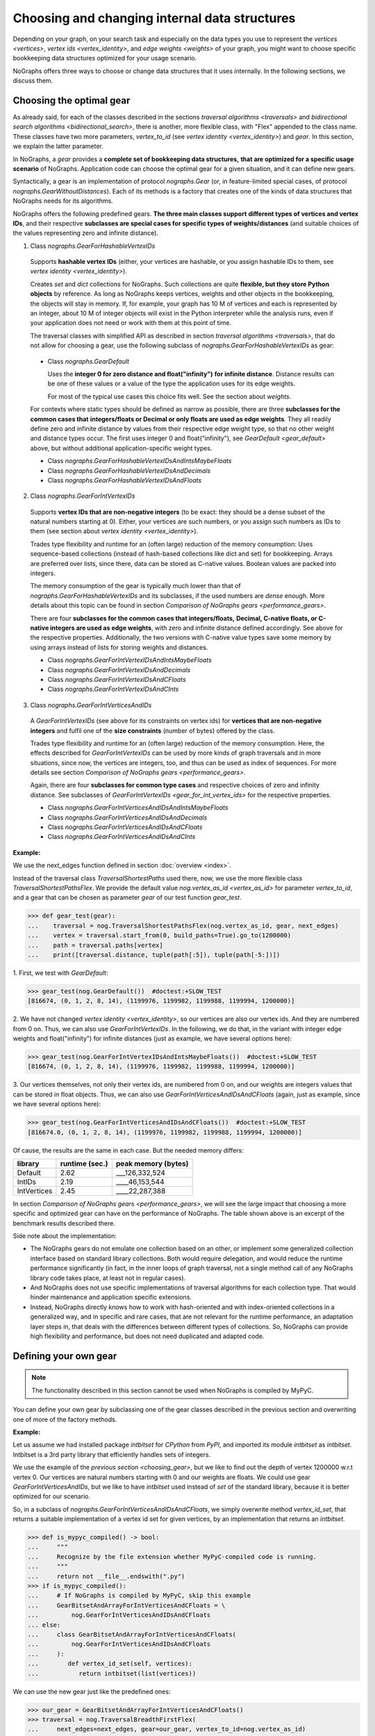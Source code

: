 .. _replace-internals:

Choosing and changing internal data structures
----------------------------------------------

..
   Import nographs for doctests of this document. Does not go into docs.
   >>> import nographs as nog

Depending on your graph, on your search task and especially on
the data types you use to represent the
`vertices <vertices>`,
`vertex ids <vertex_identity>`,
and `edge weights <weights>` of your graph,
you might want to choose specific bookkeeping data structures optimized for
your usage scenario.

NoGraphs offers three ways to choose or change data structures that it
uses internally. In the following sections, we discuss them.


.. _choosing_gear:

Choosing the optimal gear
~~~~~~~~~~~~~~~~~~~~~~~~~

As already said, for each of the classes described in the sections
`traversal algorithms <traversals>` and
`bidirectional search algorithms <bidirectional_search>`,
there is another, more flexible class,
with "Flex" appended to the class name. These classes have two more parameters,
*vertex_to_id* (see `vertex identity <vertex_identity>`) and *gear*. In this section,
we explain the latter parameter.

In NoGraphs, a *gear* provides a **complete set of bookkeeping data structures,**
**that are optimized for a specific usage scenario** of NoGraphs.
Application code can choose the optimal gear for a given situation,
and it can define new gears.

.. versionchanged:: 3.0

   Gears introduced.

Syntactically, a gear is an implementation of protocol `nographs.Gear`
(or, in feature-limited special cases, of protocol `nographs.GearWithoutDistances`).
Each of its methods is a factory that creates one of the kinds of data structures
that NoGraphs needs for its algorithms.

NoGraphs offers the following predefined gears. **The three main classes support**
**different types of vertices and vertex IDs**, and their respective
**subclasses are special cases for specific types of weights/distances**
(and suitable choices of the values representing zero and infinite distance).

.. _gear_for_hashable_vertex_ids:

1. Class `nographs.GearForHashableVertexIDs`

  Supports **hashable vertex IDs** (either, your vertices are hashable, or you
  assign hashable IDs to them, see `vertex identity <vertex_identity>`).


  Creates *set* and *dict* collections for NoGraphs. Such collections are
  quite **flexible, but they store Python objects** by reference. As long as NoGraphs
  keeps vertices, weights and other objects in the bookkeeping, the objects will stay
  in memory. If, for example, your graph has 10 M of vertices
  and each is represented by an integer, about 10 M of integer objects will
  exist in the Python interpreter while the analysis runs, even if your
  application does not need or work with them at this point of time.

  The traversal classes with simplified API as described in section
  `traversal algorithms <traversals>`, that do not allow for choosing a gear,
  use the following subclass of `nographs.GearForHashableVertexIDs` as gear:

.. _gear_default:

  - Class `nographs.GearDefault`

    Uses the **integer 0 for zero distance and float("infinity")**
    **for infinite distance**. Distance results can be one of these values or a value
    of the type the application uses for its edge weights.

    For most of the typical use cases this choice fits well. See the section about
    `weights`.

  For contexts where static types should be defined as narrow as possible, there are
  three **subclasses for the common cases that**
  **integers/floats or Decimal or only floats are used as edge weights**.
  They all readily define zero and infinite distance by values from their respective
  edge weight type, so that no other weight and distance types occur. The first uses
  integer 0 and float("infinity"), see `GearDefault <gear_default>` above, but without
  additional application-specific weight types.

  - Class `nographs.GearForHashableVertexIDsAndIntsMaybeFloats`

  - Class `nographs.GearForHashableVertexIDsAndDecimals`

  - Class `nographs.GearForHashableVertexIDsAndFloats`

.. _gear_for_int_vertex_ids:

2. Class `nographs.GearForIntVertexIDs`

  Supports **vertex IDs that are non-negative integers** (to be exact: they should be
  a dense subset of the natural numbers starting at 0). Either, your vertices are
  such numbers, or you assign such numbers as IDs to them (see section about
  `vertex identity <vertex_identity>`).

  Trades type flexibility and runtime for an (often large) reduction of the memory
  consumption: Uses sequence-based collections (instead of hash-based collections
  like dict and set) for bookkeeping. Arrays are preferred over lists, since there,
  data can be stored as C-native values. Boolean values are packed into integers.

  The memory consumption of the gear is typically much lower than that of
  `nographs.GearForHashableVertexIDs` and its subclasses,
  if the used numbers are *dense* enough. More details about this
  topic can be found in section `Comparison of NoGraphs gears <performance_gears>`.

  There are four **subclasses for the common cases that integers/floats,**
  **Decimal, C-native floats, or C-native integers are used as edge weights**,
  with zero and infinite distance defined accordingly.
  See above for the respective properties. Additionally, the two versions with C-native
  value types save some memory by using arrays instead of lists for storing weights
  and distances.

  - Class `nographs.GearForIntVertexIDsAndIntsMaybeFloats`

  - Class `nographs.GearForIntVertexIDsAndDecimals`

  - Class `nographs.GearForIntVertexIDsAndCFloats`

  - Class `nographs.GearForIntVertexIDsAndCInts`

.. _gear_for_int_vertices_and_ids:

3. Class `nographs.GearForIntVerticesAndIDs`

  A *GearForIntVertexIDs* (see above for its constraints on vertex ids) for
  **vertices that are non-negative integers** and fulfil one of the
  **size constraints** (number of bytes) offered by the class.

  Trades type flexibility and runtime for an (often large) reduction of the memory
  consumption. Here, the effects described for `GearForIntVertexIDs` can be used
  by more kinds of graph traversals and in more situations, since now, the vertices
  are integers, too, and thus can be used as index of sequences. For more details see
  section `Comparison of NoGraphs gears <performance_gears>`.

  Again, there are four **subclasses for common type cases** and
  respective choices of zero and infinity distance. See subclasses
  of `GearForIntVertexIDs <gear_for_int_vertex_ids>` for the respective properties.

  - Class `nographs.GearForIntVerticesAndIDsAndIntsMaybeFloats`

  - Class `nographs.GearForIntVerticesAndIDsAndDecimals`

  - Class `nographs.GearForIntVerticesAndIDsAndCFloats`

  - Class `nographs.GearForIntVerticesAndIDsAndCInts`

**Example:**

..
    >>> def next_edges(i, _):
    ...     j = (i + i // 6) % 6
    ...     yield i + 1, j * 2 + 1
    ...     if i % 2 == 0:
    ...         yield i + 6, 7 - j
    ...     elif i % 1200000 > 5:
    ...         yield i - 6, 1

We use the next_edges function defined in section :doc:`overview <index>`.

Instead of the traversal class `TraversalShortestPaths` used there, now, we use
the more flexible class `TraversalShortestPathsFlex`. We provide the
default value `nog.vertex_as_id <vertex_as_id>` for parameter *vertex_to_id*,
and a gear that can be chosen as parameter *gear* of our test function *gear_test*.

.. code-block:: python

   >>> def gear_test(gear):
   ...    traversal = nog.TraversalShortestPathsFlex(nog.vertex_as_id, gear, next_edges)
   ...    vertex = traversal.start_from(0, build_paths=True).go_to(1200000)
   ...    path = traversal.paths[vertex]
   ...    print([traversal.distance, tuple(path[:5]), tuple(path[-5:])])

1. First, we test
with *GearDefault*:

.. code-block:: python

   >>> gear_test(nog.GearDefault())  #doctest:+SLOW_TEST
   [816674, (0, 1, 2, 8, 14), (1199976, 1199982, 1199988, 1199994, 1200000)]

2. We have not changed `vertex identity <vertex_identity>`, so our vertices are
also our vertex ids. And they are numbered from 0 on. Thus, we can also use
*GearForIntVertexIDs*. In the following, we do that, in the variant
with integer edge weights and float("infinity") for infinite distances
(just as example, we have several options here):

.. code-block:: python

   >>> gear_test(nog.GearForIntVertexIDsAndIntsMaybeFloats())  #doctest:+SLOW_TEST
   [816674, (0, 1, 2, 8, 14), (1199976, 1199982, 1199988, 1199994, 1200000)]

3. Our vertices themselves, not only their vertex ids, are numbered from 0 on, and our
weights are integers values that can be stored in float objects. Thus, we can also use
*GearForIntVerticesAndIDsAndCFloats* (again, just as example, since we have several
options here):

.. code-block:: python

   >>> gear_test(nog.GearForIntVerticesAndIDsAndCFloats())  #doctest:+SLOW_TEST
   [816674.0, (0, 1, 2, 8, 14), (1199976, 1199982, 1199988, 1199994, 1200000)]


Of cause, the results are the same in each case. But the needed memory differs:

+-------------+-------+--------+--------------------------------+
| library     | runtime (sec.) | peak memory (bytes)            |
+=============+================+================================+
| Default     | 2.62           | ___126,332,524                 |
+-------------+----------------+--------------------------------+
| IntIDs      | 2.19           | ____46,153,544                 |
+-------------+----------------+--------------------------------+
| IntVertices | 2.45           | ____22,287,388                 |
+-------------+----------------+--------------------------------+

In section `Comparison of NoGraphs gears <performance_gears>`, we will
see the large impact that choosing a more specific and optimized gear
can have on the performance of NoGraphs. The table shown above is an excerpt
of the benchmark results described there.

Side note about the implementation:

- The NoGraphs gears do not emulate one collection based on an
  other, or implement some generalized collection interface based on standard library
  collections. Both would require delegation, and would reduce the runtime performance
  significantly (in fact, in the inner loops of graph traversal, not a single method
  call of any NoGraphs library code takes place, at least not in regular cases).

- And NoGraphs does not use specific implementations of traversal
  algorithms for each collection type. That would hinder maintenance and application
  specific extensions.

- Instead, NoGraphs directly knows how to work with hash-oriented
  and with index-oriented collections in a generalized way, and in specific
  and rare cases, that are not relevant for the runtime performance, an adaptation layer
  steps in, that deals with the differences between different types of collections. So,
  NoGraphs can provide high flexibility and performance, but does not need duplicated
  and adapted code.

.. _new_gear:

Defining your own gear
~~~~~~~~~~~~~~~~~~~~~~

.. note::

    The functionality described in this section cannot be used when NoGraphs
    is compiled by MyPyC.

You can define your own gear by subclassing one of the gear classes
described in the previous section and overwriting one of more of the
factory methods.

.. tip:

   The set of methods that a gear needs to implement might grow
   in future versions of NoGraphs without further notice, even in versions
   marked as compatible! By subclassing an existing class instead of
   manually implementing the `gear` protocol, your gear will automatically
   inherit the new methods and comply to the extended protocol.

**Example:**

Let us assume we had installed package *intbitset* for *CPython* from *PyPI*,
and imported its module *intbitset* as *intbitset*.
Intbitset is a 3rd party library that efficiently handles sets of integers.

We use the example of the `previous section <choosing_gear>`, but we like to
find out the depth of vertex 1200000 w.r.t vertex 0.
Our vertices are natural numbers starting with 0 and our weights are floats.
We could use gear *GearForIntVerticesAndIDs*, but we like to have *intbitset*
used instead of *set* of the standard library, because it is better optimized
for our scenario.

So, in a subclass of `nographs.GearForIntVerticesAndIDsAndCFloats`, we simply
overwrite method *vertex_id_set*, that returns a suitable implementation of a vertex
id set for given vertices, by an implementation that returns an *intbitset*.

.. hidden

   >>> try:
   ...    from intbitset import intbitset  # type: ignore
   ... except ImportError:  # for PyPy, we have not imported it...
   ...     intbitset = set

.. code-block:: python

   >>> def is_mypyc_compiled() -> bool:
   ...     """
   ...     Recognize by the file extension whether MyPyC-compiled code is running.
   ...     """
   ...     return not __file__.endswith(".py")
   >>> if is_mypyc_compiled():
   ...     # If NoGraphs is compiled by MyPyC, skip this example
   ...     GearBitsetAndArrayForIntVerticesAndCFloats = \
   ...         nog.GearForIntVerticesAndIDsAndCFloats
   ... else:
   ...     class GearBitsetAndArrayForIntVerticesAndCFloats(
   ...         nog.GearForIntVerticesAndIDsAndCFloats
   ...     ):
   ...        def vertex_id_set(self, vertices):
   ...           return intbitset(list(vertices))

We can use the new gear just like the predefined ones:

.. code-block:: python

   >>> our_gear = GearBitsetAndArrayForIntVerticesAndCFloats()
   >>> traversal = nog.TraversalBreadthFirstFlex(
   ...     next_edges=next_edges, gear=our_gear, vertex_to_id=nog.vertex_as_id)
   >>> print(traversal.start_from(0).go_to(1200000))  #doctest:+SLOW_TEST
   1200000
   >>> print(traversal.depth)  #doctest:+SLOW_TEST
   200000

Section `Comparison of NoGraphs gears <performance_gears>` shows the
`effect of this change <gear_results>` on performance for the example of
a benchmark: intbitset reduces the memory needed for storing vertex sets
as much as the step from GearDefault to GearForIntVerticesAndIDs can, but
without the 50% runtime disadvantage that GearForIntVerticesAndIDs has.


.. _initializing_bookkeeping:

Pre-initializing bookkeeping data
~~~~~~~~~~~~~~~~~~~~~~~~~~~~~~~~~

The `start_from <general-start_from>` methods of most of the
`strategy classes <traversals>` offer options that the application can use
to provide data about some specific start state.
An example: In `BreadthFirstSearch <nographs.TraversalBreadthFirst>`,
the application can provide a collection *already_visited* with vertices that
NoGraphs will regard as being already visited when starting the traversal.
See the API reference of the respective `traversal class <traversal-classes-api>`
for more details.

**NoGraphs directly use provided collections with start state data**
**for its internal bookkeeping**.

The application can use such options to define, what bookkeeping collection
NoGraphs should use for the respective case. Note: Restrictions might apply.
See the API reference of the respective `traversal class <traversal-classes-api>`
for more details.

.. versionchanged:: 3.0

   Traversal-specific restrictions introduced (necessary for better performance).

This can be used for several purposes. Here are some examples:

- You provide your own implementation, that does the **bookkeeping in your own way**,
  e.g. directly in your vertex objects.

- You provide an object of a suitable container of the standard library or of an
  external library, NoGraphs does the bookkeeping in there, and like this, you get
  **permanent access to this state information during the traversal**.
